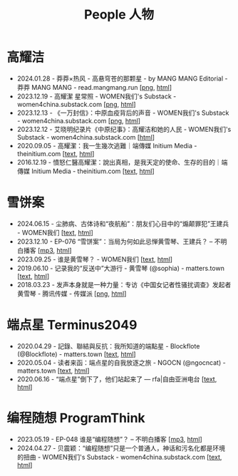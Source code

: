 #+title: People 人物

* 高耀洁

- 2024.01.28 - 莽莽×热风 - 高悬穹苍的那颗星 - by MANG MANG Editorial - 莽莽 MANG MANG - read.mangmang.run [[[https://dogcatpig.uk/mangmang/20240128-x.png][png]], [[https://read.mangmang.run/p/x][html]]]
- 2023.12.19 - 高耀潔 星常照 - WOMEN我们's Substack - women4china.substack.com [[[https://dogcatpig.uk/women/20231219-1af.png][png]], [[https://women4china.substack.com/p/1af][html]]]
- 2023.12.13 - 《一万封信》：中原血疫背后的声音 - WOMEN我们's Substack - women4china.substack.com [[[https://dogcatpig.uk/women/20231213-dd1.png][png]], [[https://women4china.substack.com/p/dd1][html]]]
- 2023.12.12 - 艾晓明纪录片《中原纪事》：高耀洁和她的人民 - WOMEN我们's Substack - women4china.substack.com [[[https://women4china.substack.com/p/262][html]]]
- 2020.09.05 - 高耀潔：我一生幾次逃難｜端傳媒 Initium Media - theinitium.com [[[../theinitium/20200905-note-gaoyaojie-diary.html][text]], [[https://theinitium.com/article/20200905-note-gaoyaojie-diary][html]]]
- 2016.12.19 - 憤怒仁醫高耀潔：說出真相，是我天定的使命、生存的目的｜端傳媒 Initium Media - theinitium.com [[[../theinitium/20161219-mainland-gaoyaojie.html][text]], [[https://theinitium.com/article/20161219-mainland-gaoyaojie][html]]]


* 雪饼案

- 2024.06.15 - 尘肺病、古体诗和“夜航船”：朋友们心目中的“煽颠罪犯”王建兵 - WOMEN我们 [[[../women/20240615-xuebing-wangjianbing.html][text]], [[https://women4china.substack.com/p/xuebing-wangjianbing][html]]]
- 2023.12.10 - EP-076 “雪饼案”：当局为何如此忌惮黄雪琴、王建兵？ -- 不明白播客 [[[https://dogcatpig.uk/bumingbai/EP-076%20“雪饼案”：当局为何如此忌惮黄雪琴、王建兵？.mp3][mp3]], [[https://www.bumingbai.net/2023/12/ep-076-huang-xueqin-wang-jianbing/][html]]]
- 2023.09.25 - 谁是黄雪琴？ - WOMEN我们 [[[../women/20230925-10b.html][text]], [[https://women4china.substack.com/p/10b][html]]]
- 2019.06.10 - 记录我的“反送中”大游行 - 黄雪琴 (@sophia) - matters.town [[[../matters/20190610-@sophia-ppdzrwojutos.html][text]], [[https://matters.town/a/ppdzrwojutos][html]]]
- 2018.03.23 - 发声本身就是一种力量：专访《中国女记者性骚扰调查》发起者黄雪琴  - 腾讯传媒 - 传媒派 [[[https://dogcatpig.uk/people/20180323-huangxueqin-tencent.png][png]], [[https://mp.weixin.qq.com/s/mxMubOdhDOkiZulYja330Q][html]]]


* 端点星 Terminus2049

- 2020.04.29 - 記錄、聯結與反抗：我所知道的端點星 - Blockflote (@Blockflote) - matters.town [[[../matters/20200429-@Blockflote-aoilsyyanlzu.html][text]], [[https://matters.town/a/aoilsyyanlzu][html]]]
- 2020.05.04 - 读者来函：端点星的自我放逐之旅 - NGOCN (@ngocncat) - matters.town [[[../matters/20200504-@ngocncat-q6ot5u4iuagx.html][text]], [[https://matters.town/a/q6ot5u4iuagx][html]]]
- 2020.06.16 - “端点星”倒下了，他们站起来了 --- rfa|自由亚洲电台 [[[./20200615-rfa-cc-06162020095537.html][text]], [[https://www.rfa.org/mandarin/yataibaodao/renquanfazhi/cc-06162020095537.html/][html]]]


* 编程随想 ProgramThink

- 2023.05.19 - EP-048 谁是“编程随想”？ -- 不明白播客 [[[https://dogcatpig.uk/bumingbai/EP-048%20谁是“编程随想”？.mp3][mp3]], [[https://www.bumingbai.net/2023/05/ep-048-program-think/][html]]]
- 2024.04.27 - 贝震颖：“编程随想”只是一个普通人，神话和污名化都是环境的扭曲 - WOMEN我们's Substack - women4china.substack.com [[[../women/20240427-bian-cheng-sui-xiang-bei-zhen-ying.html][text]], [[https://women4china.substack.com/p/bian-cheng-sui-xiang-bei-zhen-ying][html]]]
